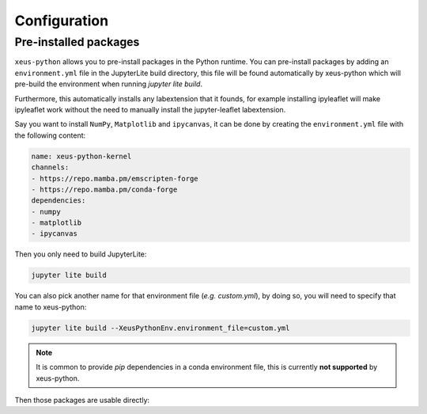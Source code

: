 .. _configuration:

Configuration
=============

Pre-installed packages
----------------------

``xeus-python`` allows you to pre-install packages in the Python runtime. You can pre-install packages by adding an ``environment.yml`` file in the JupyterLite build directory, this file will be found automatically by xeus-python which will pre-build the environment when running `jupyter lite build`.

Furthermore, this automatically installs any labextension that it founds, for example installing ipyleaflet will make ipyleaflet work without the need to manually install the jupyter-leaflet labextension.

Say you want to install ``NumPy``, ``Matplotlib`` and ``ipycanvas``, it can be done by creating the ``environment.yml`` file with the following content:

.. code::

    name: xeus-python-kernel
    channels:
    - https://repo.mamba.pm/emscripten-forge
    - https://repo.mamba.pm/conda-forge
    dependencies:
    - numpy
    - matplotlib
    - ipycanvas

Then you only need to build JupyterLite:

.. code::

    jupyter lite build

You can also pick another name for that environment file (*e.g.* `custom.yml`), by doing so, you will need to specify that name to xeus-python:

.. code::

    jupyter lite build --XeusPythonEnv.environment_file=custom.yml

.. note::
    It is common to provide `pip` dependencies in a conda environment file, this is currently **not supported** by xeus-python.

Then those packages are usable directly:

.. replite::
   :kernel: xeus-python
   :height: 600px
   :prompt: Try it!

   %matplotlib inline

   import matplotlib.pyplot as plt
   import numpy as np

   fig = plt.figure()
   plt.plot(np.sin(np.linspace(0, 20, 100)))
   plt.show();

